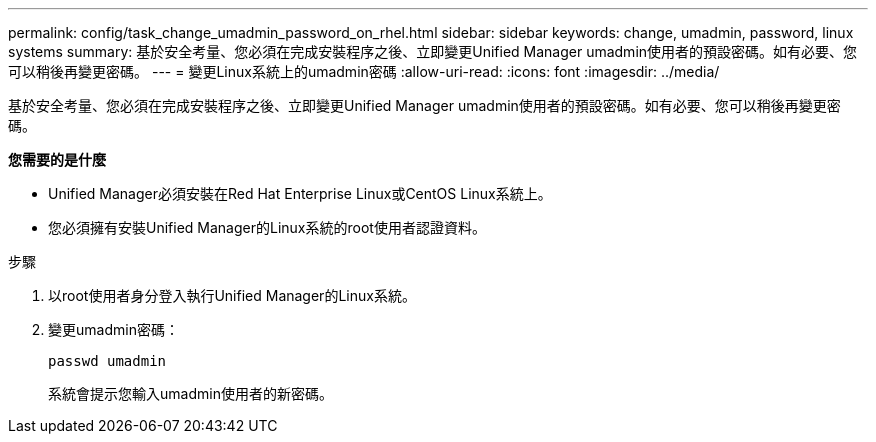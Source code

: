 ---
permalink: config/task_change_umadmin_password_on_rhel.html 
sidebar: sidebar 
keywords: change, umadmin, password, linux systems 
summary: 基於安全考量、您必須在完成安裝程序之後、立即變更Unified Manager umadmin使用者的預設密碼。如有必要、您可以稍後再變更密碼。 
---
= 變更Linux系統上的umadmin密碼
:allow-uri-read: 
:icons: font
:imagesdir: ../media/


[role="lead"]
基於安全考量、您必須在完成安裝程序之後、立即變更Unified Manager umadmin使用者的預設密碼。如有必要、您可以稍後再變更密碼。

*您需要的是什麼*

* Unified Manager必須安裝在Red Hat Enterprise Linux或CentOS Linux系統上。
* 您必須擁有安裝Unified Manager的Linux系統的root使用者認證資料。


.步驟
. 以root使用者身分登入執行Unified Manager的Linux系統。
. 變更umadmin密碼：
+
`passwd umadmin`

+
系統會提示您輸入umadmin使用者的新密碼。


